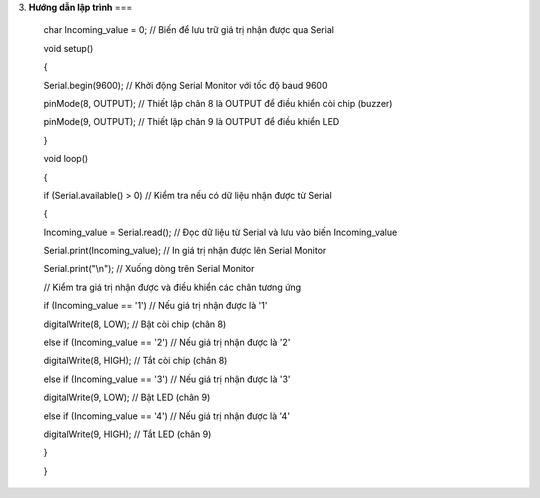 3. **Hướng dẫn lập trình**
===

..

   char Incoming_value = 0; // Biến để lưu trữ giá trị nhận được qua Serial

   void setup()

   {

   Serial.begin(9600); // Khởi động Serial Monitor với tốc độ baud 9600

   pinMode(8, OUTPUT); // Thiết lập chân 8 là OUTPUT để điều khiển còi
   chip (buzzer)

   pinMode(9, OUTPUT); // Thiết lập chân 9 là OUTPUT để điều khiển LED

   }

   void loop()

   {

   if (Serial.available() > 0) // Kiểm tra nếu có dữ liệu nhận được từ
   Serial

   {

   Incoming_value = Serial.read(); // Đọc dữ liệu từ Serial và lưu vào biến Incoming_value

   Serial.print(Incoming_value); // In giá trị nhận được lên Serial
   Monitor

   Serial.print("\\n"); // Xuống dòng trên Serial Monitor

   // Kiểm tra giá trị nhận được và điều khiển các chân tương ứng

   if (Incoming_value == '1') // Nếu giá trị nhận được là '1'

   digitalWrite(8, LOW); // Bật còi chip (chân 8)

   else if (Incoming_value == '2') // Nếu giá trị nhận được là '2'

   digitalWrite(8, HIGH); // Tắt còi chip (chân 8)

   else if (Incoming_value == '3') // Nếu giá trị nhận được là '3'

   digitalWrite(9, LOW); // Bật LED (chân 9)

   else if (Incoming_value == '4') // Nếu giá trị nhận được là '4'

   digitalWrite(9, HIGH); // Tắt LED (chân 9)

   }

   }